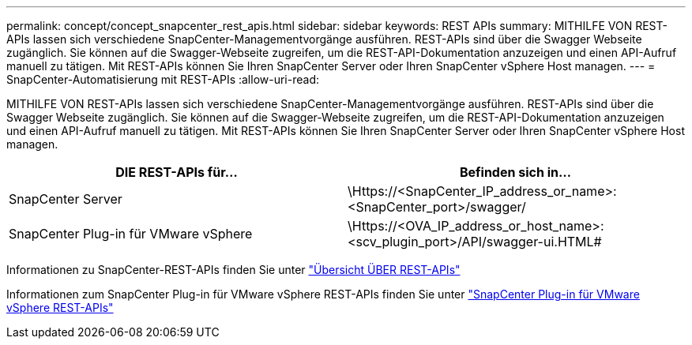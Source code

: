 ---
permalink: concept/concept_snapcenter_rest_apis.html 
sidebar: sidebar 
keywords: REST APIs 
summary: MITHILFE VON REST-APIs lassen sich verschiedene SnapCenter-Managementvorgänge ausführen. REST-APIs sind über die Swagger Webseite zugänglich. Sie können auf die Swagger-Webseite zugreifen, um die REST-API-Dokumentation anzuzeigen und einen API-Aufruf manuell zu tätigen. Mit REST-APIs können Sie Ihren SnapCenter Server oder Ihren SnapCenter vSphere Host managen. 
---
= SnapCenter-Automatisierung mit REST-APIs
:allow-uri-read: 


[role="lead"]
MITHILFE VON REST-APIs lassen sich verschiedene SnapCenter-Managementvorgänge ausführen. REST-APIs sind über die Swagger Webseite zugänglich. Sie können auf die Swagger-Webseite zugreifen, um die REST-API-Dokumentation anzuzeigen und einen API-Aufruf manuell zu tätigen. Mit REST-APIs können Sie Ihren SnapCenter Server oder Ihren SnapCenter vSphere Host managen.

|===
| DIE REST-APIs für... | Befinden sich in... 


 a| 
SnapCenter Server
 a| 
\Https://<SnapCenter_IP_address_or_name>:<SnapCenter_port>/swagger/



 a| 
SnapCenter Plug-in für VMware vSphere
 a| 
\Https://<OVA_IP_address_or_host_name>:<scv_plugin_port>/API/swagger-ui.HTML#

|===
Informationen zu SnapCenter-REST-APIs finden Sie unter link:../sc-automation/overview_rest_apis.html["Übersicht ÜBER REST-APIs"^]

Informationen zum SnapCenter Plug-in für VMware vSphere REST-APIs finden Sie unter https://docs.netapp.com/us-en/sc-plugin-vmware-vsphere/scpivs44_rest_apis_overview.html["SnapCenter Plug-in für VMware vSphere REST-APIs"^]
